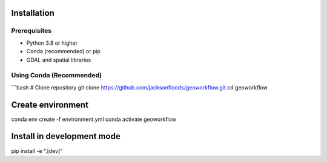Installation
============

Prerequisites
-------------

- Python 3.8 or higher
- Conda (recommended) or pip
- GDAL and spatial libraries

Using Conda (Recommended)
-------------------------

\```bash # Clone repository git clone https://github.com/jacksonfloods/geoworkflow.git cd geoworkflow

Create environment
==================

conda env create -f environment.yml conda activate geoworkflow

Install in development mode
===========================

pip install -e “.[dev]”
